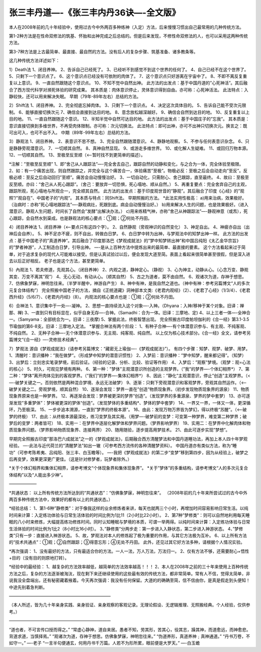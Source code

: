 
==============================================================
张三丰丹道—-《张三丰内丹36诀—-全文版》
==============================================================

本人在2008年前的几十年经验中，使用过古今中外两百多种练神（入定）方法，后来慢慢习惯出自己最常用的几种传统方法。

第1-2种方法是在性命双修法的筑基、怀胎和出神完成之后总结的。但是后来发现，不修性命双修法的人，也可以采用这两种传统方法。

第3-7种方法是上古最简单、最直接、最自然的方法。没有后人的复杂步骤、筑基准备、诸多教条等。

这几种传统方法详述如下：

1）Death法
1、闭目养神。
2、告诉自己已经死了。
3、已经听不到感觉不到这个世界的任何了。
4、自己已经不在这个世界了。
5、只剩下一个意识点了。
6、这个意识点已经没有可依附的肉体了。
7、这个意识点只好游离在宇宙中了。
8、不即不离反复重复以上意识。
9、一直自然跟随这个意识点。
10、不知不觉中自然出神。
此方法的出发点：基于中国丹道的”心死神活”。其后融合了西方现代科学对濒死体验的研究成果。
其本质是：肉体意识停止，灵体意识得到自由。亦可称：心死神活法。
此法特点：入静较快，还可以用来解决失眠。
早期（79年-89年左右）总结的方法。

2）Shift法
1、闭目养神。
2、完全彻底忘掉肉体。
3、只剩下一个意识点。
4、决定这次具体目的。
5、告诉自己能不受次元限制。
6、能够直接切换次元
7、确信会直接到达目的地。
8、意念放松越深越好。
9、确信会自然到达目的地。
10、反复重复以上目的地。
11、一直自然跟随这个意识。
12、半知半觉中自然可达目的地。
此方法的出发点：基于中国庄子的”忘我”。
其本质是：意识直接切换到多维世界，不再受肉体限制。亦可称：次元切换法。
此法特点：即可出神，亦可不出神只切换次元。换言之：既可出可入，也可不出不入。
中期（89年-99年左右）总结的方法。

3）静观法
1、闭目养神。
2、表意识不思不想。
3、完全自然跟随潜意识。
4、静静地观察。
5、不参与任何表意识杂念。
6、只是静静旁观潜意识。
7、一切顺其自然。
8、真神自然显现。
9、或游走多维世界。
10、或化解人生疑难。
11、或回归万物本源。
12、一切顺其自然。
13、至极至反至顺（<—-暂时找不到更简单的描述）。

*注解：”至极至反至顺”
1、即”舍己从人跟踪法”—-完全舍去自己，跟踪自然的动静和变化，与之合为一体，完全体验至极限。
2、如：有一个痛苦出现，则自然跟踪之，并完全与这个痛苦合一，体验痛苦”至极”。物极必反：至极之后会自动走向”至反”。反极必顺：至反之后自动回归”至顺”。痛苦会自动慢慢治好。
3、一切自动化，只需耐心、舍己跟踪，直至最终。
4、故曰：至极至反至顺。亦曰：“舍己从人死心跟踪”。（舍己：要放弃一切恐惧，死心塌地、顺从自然。）
5、再重复要点：完全舍弃自己的主观，跟踪所观，死心塌地与所观合一，完全顺其自然。
此方法的出发点：基于印度观世音的”静观”。其后融合了印度《心经》的”观照”/”观自在”、中国老子的”内观”。
其本质与特点：同Shift法。
早期照搬的方法。
*此法实用性极高：
a)用来治病，效果极好。（治病时：亦称”死心塌地跟踪法”—-静观病灶，死跟到底。病会自动慢慢治好。）
b)用来解决人生的问题，也是效果极好。（进入潜意识，静观人生问题，时间长了自然会”发酵”出解决办法。）
c)用来练精气神，亦称”舍己从神跟踪法”—-静观神意（或炁），死心跟踪，会自然水到渠成。也是静观法的核心要点：①观；②何处不丹田。

4）闭目养神法
1、闭目养神（<—-要点只有这四个字）。
2、自然静观（旁观神识的自然变化）
3、神足自出。
4、神疲亦自出（出神后会自养）。
5、神不足亦不疲，则不自出，转做白日梦。
6、白日梦中转为出神，与梦观法中的知梦出神一样。
此方法的出发点：基于中国老子的”真道养神”。其后融合了印度那洛巴《梦观成就法》的”梦中知梦转出神”和中国吕纯阳《太乙金华宗旨》的”梦者神游”，人工制造白日梦，引导出神。
—-是从上百种方法中提炼出来的最简单、最直接的要素。
这个方法看起来过于简单，对于追求复杂的现代人可能难以接受。但是认真试验过以后，便会发现大道至简。表面上看起来很简单甚至很假，但是深入进去以后正好相反。
老子也是这个方法，甚至更简单。

5）內观法
1、若夫修道，先观其心。（闭目养神）
2、内观之道，静神定心。（静观）
3、心为神主，动静从心。（心念万变、静观其变、万变不离其”观”）
4、无心无动，有动从心。（顺其自然）
5、古之为道者，莫不由自然。
6、观诸次为道，存神于想思。
7、仿佛象梦寐，神明忽往来。（半梦半醒中，神游自产生）
8、神中有神，是我自然之道也。（神中有神：参考另篇博文“人的多次元复合体结构”）
完全照搬中国老子的方法，摘自《正统道藏》洞神部本文类:《老君内观经》（2）、《老君了心经》（1/3/4）、《老君西升经》（5/6/7）、《老君内丹经》（8）。
内观法的核心要点也是：①观；②何处不丹田。

6）合神法
1、意识集中于一处—-凝神。
2、思想一直持续流入这个对象—-入神。（Dhyana：入神/移神于某个对象。旧译：禅那、禅)
3、一直到只有目标显在，似乎自身无存—-合神。（Samadhi：合为一体。旧译：三摩地、定)
4、以上三者一体—-全神合一。（Samyama：全部统合为一。旧译：三夜摩)
5、掌握此法，终极智慧出现。
完全照搬古印度帕坦伽利的《合一经》第3.1-3.5节瑜伽的第6-8支。旧译：三摩地入定法。
*掌握合神法有两个阶段：
1、有种子合神—-有个体潜意识参与、有主观、不纯客观、不纯自然。
2、无种子合神—-无个体潜意识参与、无主观、纯客观、纯自然。
以上仅为核心技术部分。《合一经》全文，请参考另篇博文“《合一经》—-灵修技术经典”。

7）梦观法
源自《梦观成就法》（请参考另篇博文：“藏密无上瑜伽—-《梦观成就法》”）。
有四个步骤：知梦、观梦、破梦、用梦。
1、清醒时：意识播种：”我在做梦”。（形成梦中知梦的潜意识惯性）
2、入梦前：意识播种：”梦中知梦，醒来都记得”。（知梦）
3、出梦后：立刻忠实笔录梦境，前后验证。（经验的记录、分析、比较、验证等作用）
4、入梦后：”观察”梦境。（观梦：观=心法的核心）
5、时久，可观见梦境有两种。
6、第一种：”梦体”主观潜意识所创造的主观梦界。（”我”的梦界—-个体幻相界*）
7、第二种：”梦体”离开肉体见到的客观梦界。（”我们”的梦界—-集体幻相界*）
8、因此：”静化”主观潜意识，停止”创造”主观梦界。（<—-破梦关键之一。否则依然是两种混合梦境、永远无法破梦）
9、逐渐：只剩下旁观潜意识和客观梦界，旁观其自然运作。（<—-破梦关键之二。旁观梦境，顺其自然）
10、逐渐会发现：梦界一直在”创造”物质现象界。（初步发现物质现象界的源泉）
11、物质现象界原来也是一种梦界。
12、再逐渐会发现：梦界被更深的梦界”创造”。（发现梦界的多重源泉、梦界的梦中套梦）
13、亦可逐渐发现”多重梦体”：梦体被更深的梦体“创造”。（发现梦体的多重结构*、梦体的梦中套梦）
14、一界又一界，一体又一体，更深循环，乃至极深。
15、一步步追本溯源，一直到”梦界的终极本源”。
16、由此：发现万物万界皆为梦幻，得以终极“苏醒”。（<—-破梦的终极）
17、由此：从终极本源最深处，练习变梦及其实用。（用梦—-破梦前的变梦：可变第一种梦界，难变第二种梦界；破梦后的变梦：两者皆可）
18、实用一：在梦界中逐层化解梦体和梦界问题。（梦界影响梦界）
19、实用二：在梦界中化解肉体和物质现象界问题。（梦界影响物质现象界、连接两界）
20、随用随验，逐步提高用梦技术。
21、由此可逐步实现”梦想”。

早期完全照搬古印度”那洛巴六成就法”之一的《梦观成就法》，后期融合西方清醒梦法和中国丹道睡功法，再加上本人四十年梦观经验。
—-此法与近代荷兰的“清醒梦法”如出一辙（可参考西方流传的各种清醒梦资料）。
中国丹道亦有类似方法，称为“睡功”（可参考陈希夷、吕纯阳、张三丰、白玉瞻等）。
—-我把《梦观成就法》的第二步“变梦”移到第四步，因为从经验上，破梦之后再变梦，效果更深更广更佳。（这是针对修梦者，玩梦者除外。）

*关于个体幻相界和集体幻相界，请参考博文“个体现象界和集体现象界”。
*关于”梦体”的多重结构，请参考博文“人的多次元复合体结构”以及“人能出多少神”。

——————–

*共通状态：
以上所有传统方法所达到的“共通状态”：“仿佛象梦寐，神明忽往来”。
（2008年前的几十年来所尝试过的古今中外两百多种传统方法中，效果好的都有以上的共通状态。）

*经验总结：
1、第1-6种”静修类”：对于像我这样的业余修炼者来讲，每天也就两三个小时，再增加时间容易影响日常生活。以纯时间来计算：入定练功体验与日常生活体验的时间比例为1比11（2小时比22小时）。
2、第7种”梦修类”：则可以自然地利用每天睡眠的八小时来修炼，大幅提高练功修炼时间。同时认知睡眠与梦境的本质，可谓一举两得。以纯时间来计算：入定练功体验与日常生活体验的时间比例为1比2（8小时比16小时）。
3、”静修类”分两步走：第一步进入入静状态，第二步进入神游状态。
4、”梦修类”只有一步：直接进入神游状态。
5、故，梦观法对本人的修炼起了极为重要的作用，与其它方法极为互补。
6、以上所有方法的“技术共通点”：①观；②自然跟踪；③得意忘形；④无处不丹田。
此外，还见过其它好方法多种，请根据个人情况实验。

*再次强调：
1、没有最好的方法，只有最适合你的方法。一人一法，万人万法，万法归一。
2、仅有方法不够，还需要耐心+悟性+目的（没有目的则原地打转）。

*经验中的最经验：
1、越复杂的方法效率越低，越简单的方法效率越高！！！
2、本人在2008年之前的三十年来使用上百种传统方法之后，复杂的方法逐渐被淘汰，现在剩下来还继续使用的这些最有效的传统方法，都非常简单。常有人不信，觉得太简单，非说我没全盘端出，还有秘密藏着掖着。今天再次强调：我没有任何保留。大道的的确确至简，信不信由你，是真是假走到头便知！中途先别着急判断。

————————————————————————

（本人所述，皆为几十年亲身实践、亲身验证、亲身观察的客观记录。无理论假设、无逻辑推理、无照搬经典。个人经验，仅供参考。）

————————————————————————

“道也者，不可言传口授而得之。”
“常虚心静神，道自来居。愚者不知，劳其形，苦其心，役其志，躁其神，而道愈远，而神愈悲。背道求道，当慎择焉。”
“观诸次为道，存神于想思。仿佛象梦寐，神明忽往来。”
“伪道养形，真道养神﹔真神通道。”
“丹书万卷，不如守一。”
—-老子
“一言半句便通玄，何用丹书千万篇。人若不为形所累，眼前便是大罗天。”
—-白玉蟾





